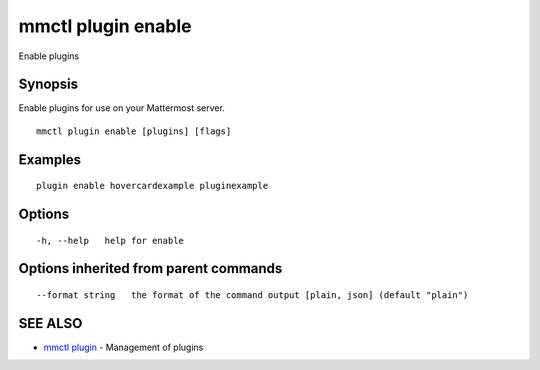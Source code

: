 .. _mmctl_plugin_enable:

mmctl plugin enable
-------------------

Enable plugins

Synopsis
~~~~~~~~


Enable plugins for use on your Mattermost server.

::

  mmctl plugin enable [plugins] [flags]

Examples
~~~~~~~~

::

    plugin enable hovercardexample pluginexample

Options
~~~~~~~

::

  -h, --help   help for enable

Options inherited from parent commands
~~~~~~~~~~~~~~~~~~~~~~~~~~~~~~~~~~~~~~

::

      --format string   the format of the command output [plain, json] (default "plain")

SEE ALSO
~~~~~~~~

* `mmctl plugin <mmctl_plugin.rst>`_ 	 - Management of plugins

